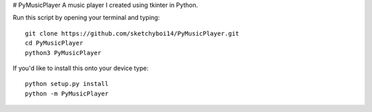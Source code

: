 # PyMusicPlayer
A music player I created using tkinter in Python.

Run this script by opening your terminal and typing::

  git clone https://github.com/sketchyboi14/PyMusicPlayer.git
  cd PyMusicPlayer
  python3 PyMusicPlayer
  
If you'd like to install this onto your device type::

  python setup.py install
  python -m PyMusicPlayer
